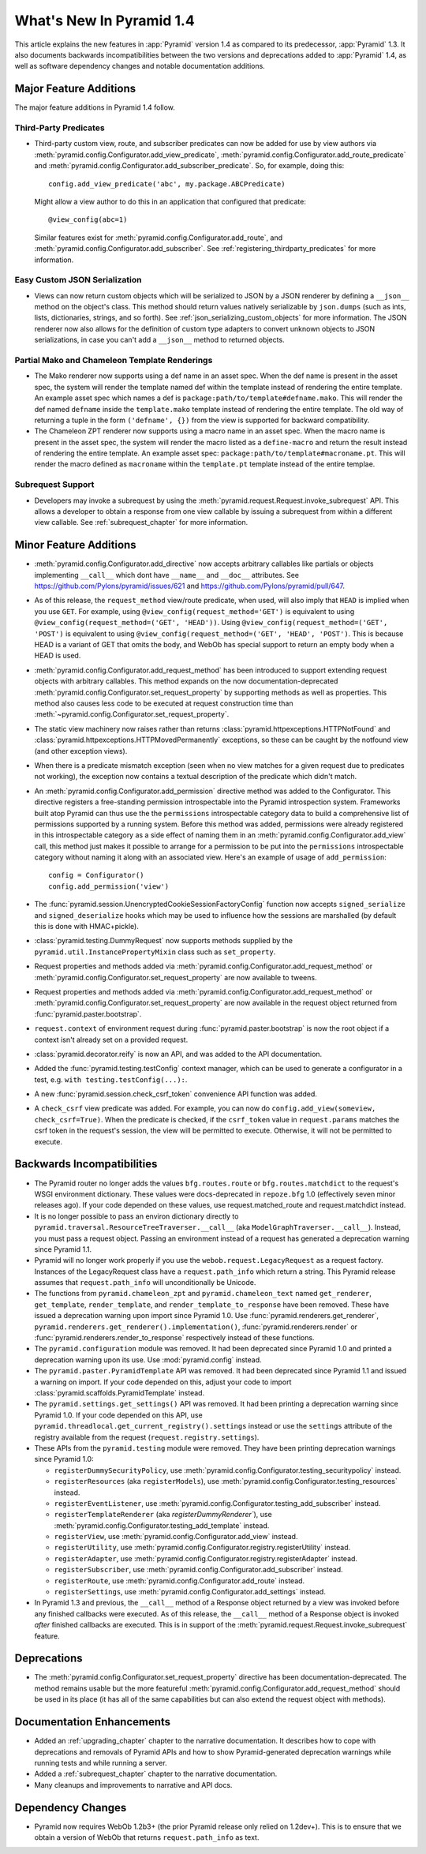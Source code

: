 What's New In Pyramid 1.4
=========================

This article explains the new features in :app:`Pyramid` version 1.4 as
compared to its predecessor, :app:`Pyramid` 1.3.  It also documents backwards
incompatibilities between the two versions and deprecations added to
:app:`Pyramid` 1.4, as well as software dependency changes and notable
documentation additions.

Major Feature Additions
-----------------------

The major feature additions in Pyramid 1.4 follow.

Third-Party Predicates
~~~~~~~~~~~~~~~~~~~~~~~

- Third-party custom view, route, and subscriber predicates can now be added
  for use by view authors via
  :meth:`pyramid.config.Configurator.add_view_predicate`,
  :meth:`pyramid.config.Configurator.add_route_predicate` and
  :meth:`pyramid.config.Configurator.add_subscriber_predicate`.  So, for
  example, doing this::

     config.add_view_predicate('abc', my.package.ABCPredicate)

  Might allow a view author to do this in an application that configured that
  predicate::

     @view_config(abc=1)

  Similar features exist for :meth:`pyramid.config.Configurator.add_route`,
  and :meth:`pyramid.config.Configurator.add_subscriber`.  See
  :ref:`registering_thirdparty_predicates` for more information.

Easy Custom JSON Serialization
~~~~~~~~~~~~~~~~~~~~~~~~~~~~~~

- Views can now return custom objects which will be serialized to JSON by a
  JSON renderer by defining a ``__json__`` method on the object's class. This
  method should return values natively serializable by ``json.dumps`` (such
  as ints, lists, dictionaries, strings, and so forth).  See
  :ref:`json_serializing_custom_objects` for more information.  The JSON
  renderer now also allows for the definition of custom type adapters to
  convert unknown objects to JSON serializations, in case you can't add a
  ``__json__`` method to returned objects.

Partial Mako and Chameleon Template Renderings
~~~~~~~~~~~~~~~~~~~~~~~~~~~~~~~~~~~~~~~~~~~~~~

- The Mako renderer now supports using a def name in an asset spec.  When the
  def name is present in the asset spec, the system will render the template
  named def within the template instead of rendering the entire template. An
  example asset spec which names a def is
  ``package:path/to/template#defname.mako``. This will render the def named
  ``defname`` inside the ``template.mako`` template instead of rendering the
  entire template.  The old way of returning a tuple in the form
  ``('defname', {})`` from the view is supported for backward compatibility.

- The Chameleon ZPT renderer now supports using a macro name in an asset
  spec.  When the macro name is present in the asset spec, the system will
  render the macro listed as a ``define-macro`` and return the result instead
  of rendering the entire template.  An example asset spec:
  ``package:path/to/template#macroname.pt``.  This will render the macro
  defined as ``macroname`` within the ``template.pt`` template instead of the
  entire templae.

Subrequest Support
~~~~~~~~~~~~~~~~~~

- Developers may invoke a subrequest by using the
  :meth:`pyramid.request.Request.invoke_subrequest` API.  This allows a
  developer to obtain a response from one view callable by issuing a subrequest
  from within a different view callable.  See :ref:`subrequest_chapter` for
  more information.

Minor Feature Additions
-----------------------

- :meth:`pyramid.config.Configurator.add_directive` now accepts arbitrary
  callables like partials or objects implementing ``__call__`` which dont
  have ``__name__`` and ``__doc__`` attributes.  See
  https://github.com/Pylons/pyramid/issues/621 and
  https://github.com/Pylons/pyramid/pull/647.

- As of this release, the ``request_method`` view/route predicate, when used,
  will also imply that ``HEAD`` is implied when you use ``GET``.  For
  example, using ``@view_config(request_method='GET')`` is equivalent to
  using ``@view_config(request_method=('GET', 'HEAD'))``.  Using
  ``@view_config(request_method=('GET', 'POST')`` is equivalent to using
  ``@view_config(request_method=('GET', 'HEAD', 'POST')``.  This is because
  HEAD is a variant of GET that omits the body, and WebOb has special support
  to return an empty body when a HEAD is used.

- :meth:`pyramid.config.Configurator.add_request_method` has been introduced
  to support extending request objects with arbitrary callables. This method
  expands on the now documentation-deprecated
  :meth:`pyramid.config.Configurator.set_request_property` by supporting
  methods as well as properties. This method also causes less code to be
  executed at request construction time than
  :meth:`~pyramid.config.Configurator.set_request_property`.

- The static view machinery now raises rather than returns
  :class:`pyramid.httpexceptions.HTTPNotFound` and
  :class:`pyramid.httpexceptions.HTTPMovedPermanently` exceptions, so these can
  be caught by the notfound view (and other exception views).

- When there is a predicate mismatch exception (seen when no view matches for
  a given request due to predicates not working), the exception now contains
  a textual description of the predicate which didn't match.

- An :meth:`pyramid.config.Configurator.add_permission` directive method was
  added to the Configurator.  This directive registers a free-standing
  permission introspectable into the Pyramid introspection system.
  Frameworks built atop Pyramid can thus use the the ``permissions``
  introspectable category data to build a comprehensive list of permissions
  supported by a running system.  Before this method was added, permissions
  were already registered in this introspectable category as a side effect of
  naming them in an :meth:`pyramid.config.Configurator.add_view` call, this
  method just makes it possible to arrange for a permission to be put into
  the ``permissions`` introspectable category without naming it along with an
  associated view.  Here's an example of usage of ``add_permission``::

      config = Configurator()
      config.add_permission('view')

- The :func:`pyramid.session.UnencryptedCookieSessionFactoryConfig` function
  now accepts ``signed_serialize`` and ``signed_deserialize`` hooks which may
  be used to influence how the sessions are marshalled (by default this is
  done with HMAC+pickle).

- :class:`pyramid.testing.DummyRequest` now supports methods supplied by the
  ``pyramid.util.InstancePropertyMixin`` class such as ``set_property``.

- Request properties and methods added via
  :meth:`pyramid.config.Configurator.add_request_method` or
  :meth:`pyramid.config.Configurator.set_request_property` are now available to
  tweens.

- Request properties and methods added via
  :meth:`pyramid.config.Configurator.add_request_method` or
  :meth:`pyramid.config.Configurator.set_request_property` are now available
  in the request object returned from :func:`pyramid.paster.bootstrap`.

- ``request.context`` of environment request during
  :func:`pyramid.paster.bootstrap` is now the root object if a context isn't
  already set on a provided request.

- :class:`pyramid.decorator.reify`  is now an API, and was added to
  the API documentation.

- Added the :func:`pyramid.testing.testConfig` context manager, which can be
  used to generate a configurator in a test, e.g. ``with
  testing.testConfig(...):``.

- A new :func:`pyramid.session.check_csrf_token` convenience API function was
  added.

- A ``check_csrf`` view predicate was added.  For example, you can now do
  ``config.add_view(someview, check_csrf=True)``.  When the predicate is
  checked, if the ``csrf_token`` value in ``request.params`` matches the csrf
  token in the request's session, the view will be permitted to execute.
  Otherwise, it will not be permitted to execute.

Backwards Incompatibilities
---------------------------

- The Pyramid router no longer adds the values ``bfg.routes.route`` or
  ``bfg.routes.matchdict`` to the request's WSGI environment dictionary.
  These values were docs-deprecated in ``repoze.bfg`` 1.0 (effectively seven
  minor releases ago).  If your code depended on these values, use
  request.matched_route and request.matchdict instead.

- It is no longer possible to pass an environ dictionary directly to
  ``pyramid.traversal.ResourceTreeTraverser.__call__`` (aka
  ``ModelGraphTraverser.__call__``).  Instead, you must pass a request
  object.  Passing an environment instead of a request has generated a
  deprecation warning since Pyramid 1.1.

- Pyramid will no longer work properly if you use the
  ``webob.request.LegacyRequest`` as a request factory.  Instances of the
  LegacyRequest class have a ``request.path_info`` which return a string.
  This Pyramid release assumes that ``request.path_info`` will
  unconditionally be Unicode.

- The functions from ``pyramid.chameleon_zpt`` and ``pyramid.chameleon_text``
  named ``get_renderer``, ``get_template``, ``render_template``, and
  ``render_template_to_response`` have been removed.  These have issued a
  deprecation warning upon import since Pyramid 1.0.  Use
  :func:`pyramid.renderers.get_renderer`,
  ``pyramid.renderers.get_renderer().implementation()``,
  :func:`pyramid.renderers.render` or
  :func:`pyramid.renderers.render_to_response` respectively instead of these
  functions.

- The ``pyramid.configuration`` module was removed.  It had been deprecated
  since Pyramid 1.0 and printed a deprecation warning upon its use.  Use
  :mod:`pyramid.config` instead.

- The ``pyramid.paster.PyramidTemplate`` API was removed.  It had been
  deprecated since Pyramid 1.1 and issued a warning on import.  If your code
  depended on this, adjust your code to import
  :class:`pyramid.scaffolds.PyramidTemplate` instead.

- The ``pyramid.settings.get_settings()`` API was removed.  It had been
  printing a deprecation warning since Pyramid 1.0.  If your code depended on
  this API, use ``pyramid.threadlocal.get_current_registry().settings``
  instead or use the ``settings`` attribute of the registry available from
  the request (``request.registry.settings``).

- These APIs from the ``pyramid.testing`` module were removed.  They have
  been printing deprecation warnings since Pyramid 1.0:

  * ``registerDummySecurityPolicy``, use
    :meth:`pyramid.config.Configurator.testing_securitypolicy` instead.

  * ``registerResources`` (aka ``registerModels``), use
    :meth:`pyramid.config.Configurator.testing_resources` instead.

  * ``registerEventListener``, use
    :meth:`pyramid.config.Configurator.testing_add_subscriber` instead.

  * ``registerTemplateRenderer`` (aka `registerDummyRenderer``), use
    :meth:`pyramid.config.Configurator.testing_add_template` instead.

  * ``registerView``, use :meth:`pyramid.config.Configurator.add_view` instead.

  * ``registerUtility``, use
    :meth:`pyramid.config.Configurator.registry.registerUtility` instead.

  * ``registerAdapter``, use
    :meth:`pyramid.config.Configurator.registry.registerAdapter` instead.

  * ``registerSubscriber``, use 
    :meth:`pyramid.config.Configurator.add_subscriber` instead.

  * ``registerRoute``, use 
    :meth:`pyramid.config.Configurator.add_route` instead.

  * ``registerSettings``, use 
    :meth:`pyramid.config.Configurator.add_settings` instead.

- In Pyramid 1.3 and previous, the ``__call__`` method of a Response object
  returned by a view was invoked before any finished callbacks were executed.
  As of this release, the ``__call__`` method of a Response object is invoked
  *after* finished callbacks are executed.  This is in support of the
  :meth:`pyramid.request.Request.invoke_subrequest` feature.

Deprecations
------------

- The :meth:`pyramid.config.Configurator.set_request_property` directive has
  been documentation-deprecated.  The method remains usable but the more
  featureful :meth:`pyramid.config.Configurator.add_request_method` should be
  used in its place (it has all of the same capabilities but can also extend
  the request object with methods).

Documentation Enhancements
--------------------------

- Added an :ref:`upgrading_chapter` chapter to the narrative documentation.
  It describes how to cope with deprecations and removals of Pyramid APIs and
  how to show Pyramid-generated deprecation warnings while running tests and
  while running a server.

- Added a :ref:`subrequest_chapter` chapter to the narrative documentation.

- Many cleanups and improvements to narrative and API docs.

Dependency Changes
------------------

- Pyramid now requires WebOb 1.2b3+ (the prior Pyramid release only relied on
  1.2dev+).  This is to ensure that we obtain a version of WebOb that returns
  ``request.path_info`` as text.

